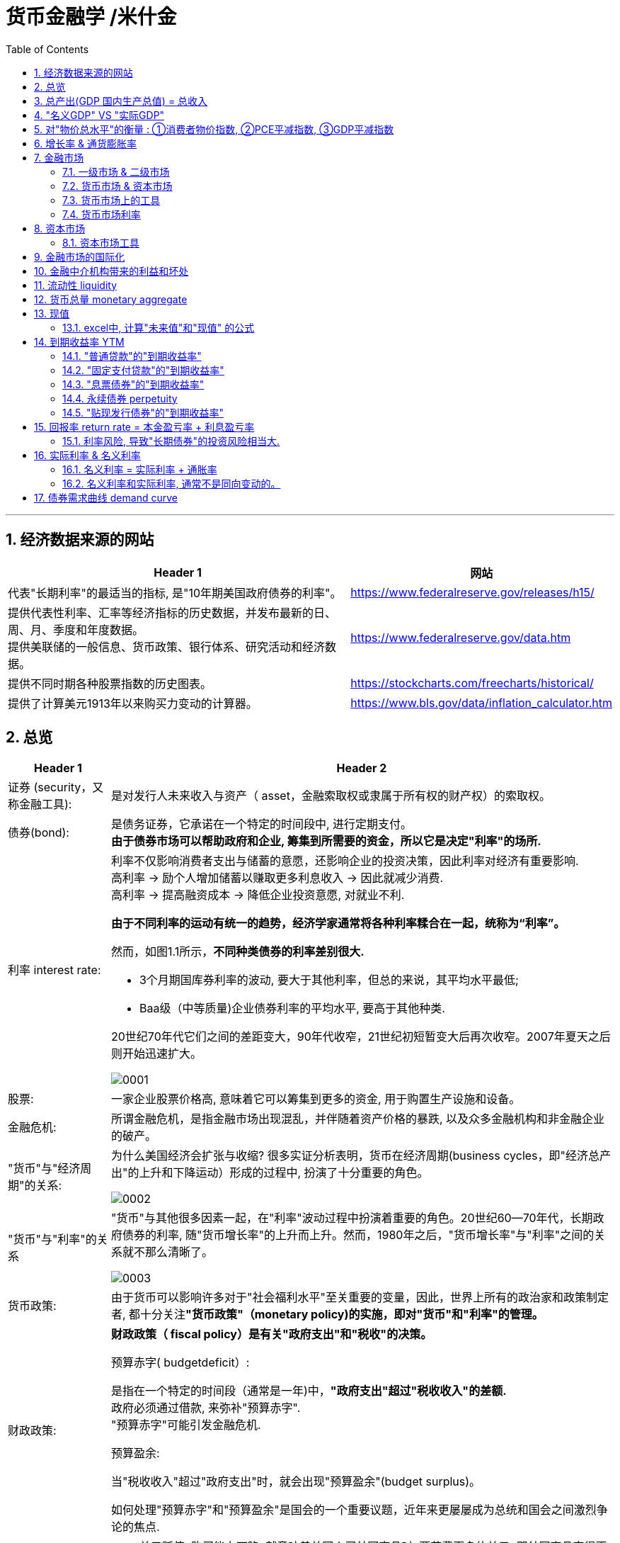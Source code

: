 
= 货币金融学 /米什金
:toc: left
:toclevels: 3
:sectnums:

'''


== 经济数据来源的网站

[.small]
[options="autowidth"]
|===
|Header 1 |网站

|代表"长期利率"的最适当的指标, 是"10年期美国政府债券的利率"。
|https://www.federalreserve.gov/releases/h15/

|提供代表性利率、汇率等经济指标的历史数据，并发布最新的日、周、月、季度和年度数据。 +
提供美联储的一般信息、货币政策、银行体系、研究活动和经济数据。
|https://www.federalreserve.gov/data.htm

|提供不同时期各种股票指数的历史图表。
|https://stockcharts.com/freecharts/historical/

|提供了计算美元1913年以来购买力变动的计算器。
|https://www.bls.gov/data/inflation_calculator.htm

|===






== 总览

[.small]
[options="autowidth" cols="1a,1a"]
|===
|Header 1 |Header 2

|证券 (security，又称金融工具):
|是对发行人未来收入与资产（ asset，金融索取权或隶属于所有权的财产权）的索取权。

|债券(bond):
|是债务证券，它承诺在一个特定的时间段中, 进行定期支付。 +
**由于债券市场可以帮助政府和企业, 筹集到所需要的资金，所以它是决定"利率"的场所.**

|利率 interest rate:
|利率不仅影响消费者支出与储蓄的意愿，还影响企业的投资决策，因此利率对经济有重要影响. +
高利率 →  励个人增加储蓄以赚取更多利息收入 → 因此就减少消费. +
高利率 →  提高融资成本 → 降低企业投资意愿, 对就业不利.


**由于不同利率的运动有统一的趋势，经济学家通常将各种利率糅合在一起，统称为“利率”。**

然而，如图1.1所示，*不同种类债券的利率差别很大.*

-  3个月期国库券利率的波动, 要大于其他利率，但总的来说，其平均水平最低;
- Baa级（中等质量)企业债券利率的平均水平, 要高于其他种类.

20世纪70年代它们之间的差距变大，90年代收窄，21世纪初短暂变大后再次收窄。2007年夏天之后则开始迅速扩大。

image:img/0001.png[,]


|股票:
|一家企业股票价格高, 意味着它可以筹集到更多的资金, 用于购置生产设施和设备。



|金融危机:
|所谓金融危机，是指金融市场出现混乱，并伴随着资产价格的暴跌, 以及众多金融机构和非金融企业的破产。

|"货币"与"经济周期"的关系:
|为什么美国经济会扩张与收缩? 很多实证分析表明，货币在经济周期(business cycles，即"经济总产出"的上升和下降运动）形成的过程中, 扮演了十分重要的角色。


image:img/0002.png[,]


|"货币"与"利率"的关系
|"货币"与其他很多因素一起，在"利率"波动过程中扮演着重要的角色。20世纪60—70年代，长期政府债券的利率, 随"货币增长率"的上升而上升。然而，1980年之后，"货币增长率"与"利率"之间的关系就不那么清晰了。

image:img/0003.png[,]

|货币政策:
|由于货币可以影响许多对于"社会福利水平"至关重要的变量，因此，世界上所有的政治家和政策制定者, 都十分关注**"货币政策"（monetary policy)的实施，即对"货币"和"利率"的管理。**


|财政政策:
|**财政政策（ fiscal policy）是有关"政府支出"和"税收"的决策。**

.预算赤字( budgetdeficit）:
是指在一个特定的时间段（通常是一年)中，**"政府支出"超过"税收收入"的差额.** +
政府必须通过借款, 来弥补"预算赤字". +
"预算赤字"可能引发金融危机.


.预算盈余:
当"税收收入"超过"政府支出"时，就会出现"预算盈余"(budget surplus)。

如何处理"预算赤字"和"预算盈余"是国会的一个重要议题，近年来更屡屡成为总统和国会之间激烈争论的焦点.


|汇率:
|- 美元贬值, 购买能力下降, 就意味着美国人买外国商品时, 要花费更多的美元. 即外国商品变得更加昂贵了. -> 会降低美国人购买外国商品的欲望, 而增加对本国商品的消费. +
例如, 美元汇率走强期间, 外国购买美国的钢材就要花更多当地货币(用他们国家的货币来换取美元), 所以外国对美国钢材的需求大降, 美国钢材的出口急剧下滑.

- 反之, 美元升值, 购买能力上升, → 会让美国货在国外市场上(用外国货币计算时)变得更贵, 会抑制国外消费者的购买.

|===

为了帮助学生理解和应用这个统一的分析框架，本书构建了一些简单的模型。其中，**在模型的建立过程中，一些变量被假定为不变，**模型推导的每一步都详细列出。*在运用这些模型解释各种现象的过程中，通常的方法是假定其他变量不变，集中考察某一变量的变动。*

[.small]
[options="autowidth"]
|===
|Header 1 |决定的经济指标

|债券市场
|→ 利率

|外汇市场
|→ 汇率

|股票市场
|→ 投资
|===


== 总产出(GDP 国内生产总值) = 总收入

[.small]
[options="autowidth"]
|===
|Header 1 |Header 2

|总产出 (GDP)
|.GDP (gross domestic product) :
是指一个国家在"一年中"所生产的所有最终产品和服务的市场价值. 注意, 这个指标不包括下面两类内容: +
① 对"过去"所生产的产品的购买. 股票或债券的购买也是如此. 因为这些产品和服务, 并非"当年"的产出, 而是以前年份中的产出. +
② 中间产品. 因为"最终产品"的价值中, 已经包含了这些"中间产品"的价值. 如果再将中间产品计算在内, 就会造成重复统计。

|总收入（aggregate income）
|是指在一年中, 生产要素（factors of production，土地、劳动力和资本）在生产产品和服务的过程中, 所获得的全部收入。
|===

**"总收入"与"总产出"被认为是相等的。**这是因为，对最终产品和服务的"支付", 必然会作为"收入", 返回到生产要素所有者手中. 例如，如果经济社会的"总产出"为10万亿美元，那么该经济社会的"收入"的总规模（总收入）也是10万亿美元。



== "名义GDP" VS "实际GDP"

[.small]
[options="autowidth"]
|===
|Header 1 |Header 2

|名义GDP
|*在计算GDP数值时, 如果你以"现行价格水平"来计算, 其结果就称为"名义GDP".* 这个指标是具有"含水量"的. 因为它是会被通货膨胀扭曲的. 比如, 如果所有的价格都上升了一倍，则即使产品和服务的实际产出保持不变，名"义GDP" 也会上升一倍。

|实际GDP
|所以, 更可靠的经济产出指标是**"实际GDP". 它是以某一年作为"基年"(一般是2000年), 用该"基年"时的产品价格, 来算后来每一年的GDP值.** 这样, 实际GDP的值, 就只衡量产品和服务的"数量"，而不反应"物价"的变动. 因为物价被永远固定在了"基年"的物价上.

本教材中在讨论"总产出"和"总收入"时, 通常就都指实际变量(例如，实际GDP) 。
|===


== 对"物价总水平"的衡量 : ①消费者物价指数, ②PCE平减指数,  ③GDP平减指数

物价总水平: 为经济社会中, "平均价格"的指标. 一般包括三种:

[.small]
[options="autowidth"]
|===
|Header 1 |Header 2

|GDP 平减指数 (GDP deflator)
|latexmath:[GDP平减指数 = \frac{名义GDP} {实际GDP}]  ←*这个其实就是"名义GDP"的含水量. 衡量的是通胀情况.*

比如, 2010年时, 名义GDP是10万亿美元. 实际GDP(以2000年的价格水平为基数)为9万亿美元. 则: +
latexmath:[ GDP平减指数 = \frac{10万亿美元} {9万亿美元}=1.11] +

*这个数值也就是说: 自2000年以来，物价平均上涨了11%.*

通常, *物价水平的指标, 用"物价指数"的形式表示，它将基年的物价水平(比如2000年为基年)表示为100 。这样, 2010年的"GDP平减指数"就是111.*

|个人消费支出平减指数(PCE deflator)
|latexmath:[PCE deflator = \frac{名义个人消费支出} {实际个人消费支出}]


|消费者物价指数(consumer price index, CPI)
|通过给一个典型的城市家庭所购买的一揽子产品和服务定价，可以得到消费者物价指数。 +
如果在一年中，这一揽子产品和服务的支出由500 美元, 上升到600 美元，"消费者物价指数CPI" 就上涨了20% 。 +
*CPI, 同样是以基年为100 的物价指数来表示的。*
|===

*衡量"物价总水平"的这三个指标: ①消费者物价指数, ②PCE平减指数, 与 ③GDP平减指数, 都可以将"名义变量"转化为"实际变量"。* 方法公式是: +
latexmath:[ 实际变量 = \frac{名义变量} {物价指数}]


== 增长率 & 通货膨胀率

[.small]
[options="autowidth"]
|===
|Header 1 |Header 2

|增长率
|latexmath:[ \text{增长率}=\frac{\overset{\text{表现在}}{\overbrace{x_t}}-\overset{\text{表一年前}}{\overbrace{x_{t-1}}}}{x_{t-1}}\cdot 100]

例如, 实际GDP, 在2010年时是9万亿美元, 2011年时是9.5万亿美元. 则: +
latexmath:[2011\text{年}GDP\text{增长率}=\frac{2011\text{年时的实际}GDP-2010\text{年时的实际}GDP}{2010\text{年时的实际}GDP}\cdot 100=\frac{9.5-9}{9}=5.6\% ]

|通货膨胀率
|通货膨胀率: 被定义为"物价总水平"的增长率。 +
如, 如果 "GDP平减指数" 从2010 年的111, 上升到2011年的113 ，则利用"GDP平减指数"这个指标所计算出的通货膨胀率, 就为: latexmath:[ \text{通胀率}=\frac{113-111}{111}\cdot 100=1.8018]

对于"不满1年"的增长率, 如何计算? 通常会将其转化为"年度化"的数据, 即假定其增长率保持不变，将其转化为1 年期的增长率.  +
比如, 第1季度， GDP增长了 0.5%，那么1年期的增长率, 大致就 =4×0.5%=2%. +
其实用"复利"计算的精确值是: latexmath:[ 1+\left( 1+0.005 \right) ^4=2.02015]
|===


== 金融市场

缺钱的一方(比如公司), 在借入钱时, 可以选择: +
→ 发行债券: 即承诺在一个规定的期间内, 定期还钱给放贷者. +
→ 发行股票: 即将公司利润和资产的股份, 出售给放贷者.

[.small]
[options="autowidth"  cols="1a,1a"]
|===
|Header 1 |Header 2

|发行债券
|- 债务的期限 maturity: +
短期 short-term (<1年), +
中期 intermediate-term (1-10年), +
长期 long-term (≥10年).


|发行股票 equity
|- 股权工具承诺: 持有者按份额, 享有公司的净收益(扣除费用和税款后的收人)和资产。 +
如果你拥有一家公司发行的100 万普通股中的一股，你就拥有了该公司一百万分之一的净收益, 和一百万分之一的资产。
- 由于这种工具没有到期日，因此被视为"长期证券"。
- 不利之处: *股权持有者是"剩余索取人". 也就是说，公司在还钱时, 会优先向所有的"债权人"还钱, 之后才轮到给你股东还钱*.
- 有利之处: 股东可以随着公司的做大而享受升值. 而债权人就没这好处了, 只能拿到固定的还钱额.
- 20世纪90年代以来，美国股票市场总价值, 随着股票价格的变化, 在4 万亿美元~20 万亿美元之间波动. 2022年时, 大约25万亿美元.

|===

==== 一级市场 & 二级市场

[.small]
[options="autowidth" cols="1a,1a"]
|===
|Header 1 |Header 2

|一级市场
|- 是借入钱的人, 卖出证券给"最初放贷人"的地方.

|二级市场
|- 是给"已经发行过了的证券", 做交易的地方.

- 二级市场能带来两个作用: +
① 能给发行的债券, 带来更好的流动性. +
② *债券在二级市场上的价格, 反向决定了投资者在一级市场上购买证券的价格. 一级市场上的价格, 不会高于二级市场上对该证券预期的价格, 否则投资者就会(在一级市场上)高买,(在二级市场上)低卖, 而亏本.* +
反过来, 在二级市场上, 证券价格越高，借入款的人在一级市场上销售出他们证券的价格, 就能越高.
|===

==== 货币市场 & 资本市场

[.small]
[options="autowidth" cols="1a,1a"]
|===
|Header 1 |Header 2

|货币市场 (money market)
|- 交易短期债务工具 (通常原始期限为1 年以下)
- 交易更为广泛，因而更具流动性.
- 短期证券价格的波动性, 要小于长期证券，因此是更加安全的投资方式。所以，企业与银行通常将其临时性的盈余资金, 投放于货币市场，以赚取收益.

|资本市场 (capìtal market)
|- 交易长期债务工具 (通常原始期限在1 年或1 年以上) 与股权工具.
- "股票"与"长期债券"等资本市场的证券, 通常被保险公司、养老基金等金融中介机构所持有.
|===

==== 货币市场上的工具


货币市场上交易的债务工具, 由于期限较短，价格波动水平不大，投资风险较低。*因此这一市场上的一些金融工具的发展速度, 远远超过其他金融工具。*

"货币市场"上的主要工具包括:

[.small]
[options="autowidth"  cols="1a,1a,1a"]
|===
|Header 1 |发行机构(即借入钱的人)|

|美国国库券(United States Treasury Bills)
|联邦政府
|- 目的是帮助联邦政府筹资.
- 美国政府所发行的短期债务工具的期限分别为: 1个月, 3个月, 6个月.
- 国库券到期日支付的金额是固定的，是不付息的。
- 但**国库券是按其面值折价发行的，**也就是说, 国库券卖给投资者的初始价格, 低于到期日所支付的固定金额。 +
例如， 2010 年5 月，你可能会以9000 美元的价格, 买入6个月期国库券. 2010年11月, 这些国库券清偿的
价格会是10000 美元。
- 美国国库券由于交易十分活跃，因而是"流动性"最好的货币市场工具。并且由于几乎不存在违约风险，美国国库券又是最为安全的货币市场工具。美国国库券的发行人是联邦政府，联邦政府可以通过"征税"或者"发行货币"的方式偿还债务，因而，是不可能违约的。

|可转让存单 (negotiable bank certificates of deposit)
|银行
|- *存单: 是银行向储户发行的债务工具.* 银行据此每年支付固定金额的利息，并在到期日, 按照储户初始购买的价格予以清偿。
- 可转让存单, 是在二级市场上出售的存单。
- **"可转让存单"是商业银行十分重要的资金来源，**持有人通常是企业、货币市场基金、信托机构与政府机构。

|商业票据 (commercial paper)
|大银行, 大公司
|- 商业票据是大银行或者微软、通用汽车等著名企业发行的**短期债务工具。**

|回购协议 (repurchase agreements)
|银行
|- 是一种短期贷款 (期限通常在两周之内)
- *借款人用国库券, 作为抵押品来借入钱.* 如果借款人不清偿贷款，作为抵押品的国库券, 将归贷款人所有。

image:img/0004.svg[,500]

"回购协议"目前是银行(借入)资金的重要来源。这一市场上最重要的贷款人(放贷人), 是大型企业。

|联邦基金(federal funds , fed funds)
|银行
|- 是银行之间的互相贷款. *因为有些银行在美联储的存款余额, 无法达到监管者的要求, 所以它可以向别的银行借入这类贷款*，这个市场, 就叫"联邦基金市场".
- *这种借款所产生的利息, 就叫"联邦基金利率" federal funds rate. 该利率可以反映"银行贷款市场"与"货币政策"的松紧状况:*  +
→ 如果"联邦基金利率"较高，说明银行资金头寸比较紧张; +
→ 如果"联邦基金利率"较低，说明银行的信贷需求较少。

|===


==== 货币市场利率

《华尔街日报》每天在"货币与投资"版的"货币利率"栏目下，都会公布很多金融工具的利率。 其中有 4个利率, 是媒体经常讨论的热点:

[.small]
[options="autowidth"]
|===
|Header 1 |Header 2

|优惠利率 (prime rate) :
|是"企业"从"银行"借入款项的成本.

|联邦基金利率 (federal funds rate) :
|是银行之间, 借款的成本. 即"联邦基金市场"上"隔夜贷款"的利率.

|国库券利率 (Treasury bill rate) :
|美国国库券的利率，能代表"利率"水平变动的总体状况。

|伦敦银行间同业拆借利率 (Libor rate) :
|伦敦市场上, 银行间"美元存款利率"的平均水平。
|===

== 资本市场

==== 资本市场工具

资本市场工具: 是**期限超过一年**的债权工具和股权工具。 +
*资本市场工具价格的波动性, 远远大于货币市场工具，因而投资风险较高。*

[.small]
[options="autowidth" cols="1a,1a,1a,1a,1a,1a,1a"]
|===
|Header 1 |借入钱的人 |借入钱的用途 |放贷人 | 借款期限 | 还款方式(即放贷人能获得的收益) |规模和流动性

|股票 stocks
|公司
|
|
|
|是对公司"净收入"和"资产"的索取权。
|- 每年新发行的股票规模都不大，不到股票市场流通价值的1%。
- 个人所持有的股票大约为50% ，其他股票都被养老基金、互助基金, 和保险公司所持有。


|抵押贷款 mortgages
|家庭或企业
|用于购置房屋、土地, 或者其他建筑物. 这些建筑物或者土地, 即为贷款的抵押品。
| - 有三家政府机构, 运用债券所得购买(即投资于)抵押贷款，从而为抵押贷款市场提供资金(即借此赚取投资本息)。 这三家机构是:  +
→ 联邦国民抵押贷款协会 Federal National Mortgage Association, FNMA ，又称为房利美. Fannie Mae +
→ 政府国民抵押贷款协会 Government National Mortgage Association, GNMA ，又称为吉利美，
Ginnie Mae +
→ 联邦住宅贷款抵押公司 Federal Home Loan Mortgage Corporation,
FHLMC ，又称为房地美， Freddie Mac

- 大部分商业和农场抵押贷款, 是由商业银行和人寿保险公司发放(投资)的。
|
|
|在美国，"抵押贷款市场"是最大的债务市场，居民抵押贷款(用于购置居民住宅)的余额, 是商业与农场抵押贷款的 4倍。


|企业债券
|信用评级非常高的企业
|
|人寿保险公司，养老基金与家庭
|长期债券
|- 通常每年向持有者支付两次利息，债券到期时按面值清偿。
- 可转换债券 : 一些企业债券的持有者, 在到期日之前, 随时可以将其转换为一定数量的股票，这类企业债券被称
为"可转换债券"。如果股票升值幅度足够大，可转换债券的价值也会上升. 如果人们预期该企业能达到这种情况, 则与普通债券相比，"可转换债券"对潜在购买者的吸引力更大. 当然, *随着"可转换债券"的购买价格上升, 发行人可以相应减少利息支付.*
|- 由某个特定的公司发行的"可转换债券", 其"流动性"不如美国政府债券等其他证券。
- 金融市场上流通的"企业债券"的余额, 不到股票的1/5 。虽然"企业债券市场"的规模远不及股票市场，但**每年新发行的企业债券, 远远超过新发行的股票。因此，对于公司的融资决策而言，企业债券市场的走势, 比股票市场更为重要。**


|美国政府证券 U.S. government securities
|美国财政部
|为了弥补联邦政府财政赤字, 而借入钱.
|美联储、银行、家庭, 与外国投资者
|长期债务
|
|在美国，"美国政府证券"是交易最为广泛的债券(每天的交易量一般都超过1000 亿美元) ，因而是**流动性最好**的资本市场工具。



|美国政府机构证券 U.S. government agency securities
|政府国民抵押贷款协会、联邦农业信贷银行, 田纳西河谷管理局等政府机构
|为抵押贷款、农业信贷, 或者发电设备等项目筹资.
|
|长期债券
|许多这类证券, 是由联邦政府担保的。它们的运作方式和持有者, 与"美国政府债券"类似。
|


|州和地方政府债券 state and local government bonds, 又称"市政债券" municipal bonds
|由州和地方政府发行
|为建设学校、公路, 或者其他大型项目筹资
|商业银行的所得税税率比较高，因此是这类证券最大的购买者，市场占有率超过50% 。 +
适用高所得税税率的富人也是十分重要的持有者， +
紧随其后的是保险公司。
|长期债务
|利息可以免缴"联邦所得税"，通常也可以免缴"发行所在州的税目"。
|



|消费者贷款和银行商业贷款 consumer and bank commercial loans
|消费者和企业
|
|银行, 财务公司
|
|
|


|===



《华尔街日报》每天在"货币与投资"版的"债券、利率与收益率" Bond, Rate  & Yields 栏目下, 都会公布许多资本市场工具的利率。其中有5个资本市场工具的利率, 是媒体经常讨论的热点:

[.small]
[options="autowidth" cols="1a,1a"]
|===
|Header 1 |Header 2

|30 年期抵押贷款利率 30-year mortgage :
|由联邦房屋管理局担保的、金额不足41. 7 万美元的, 30 年期固定利率, 居民抵押贷款的利率。

|大额抵押贷款利率 jumbo mortgage :
|向优质客户发放的、金额超过41. 7 万美元的, 30 年期固定利率, 居民抵押贷款的利率。

|5 年可调整利率抵押贷款利率 five-year adjustable mortgage, ARMs :
|向优质客户发放的, 居民抵押贷款**前五年固定的利率， 5年之后利率可以调整。**

|新车贷款 new-car loans:
|4 年期固定利率新车贷款的利率。

|10 年期国债利率 10-year Treasury :
|期限为10 年的美国"国债"的利率。
|===

== 金融市场的国际化

现在, 美国的银行和公司, 更愿意从国际资本市场上筹集所需的资金, 而不愿在美国发放企业债券. 原因是: 之前美国企业被曝光了一系列会计丑闻, 导致国会加强审计监管. 而美国企业遵守这些新法规的成本非常高. 但美国企业如果选择在美国以外的金融市场发行证券，就可以避免这些成本。


== 金融中介机构带来的利益和坏处

.利益:

[.small]
[options="autowidth"]
|===
|Header 1 |Header 2

|降低客户的交易成本
|金融机构的规模经济, 可以降低你的交易成本

|增加客户的资产多样性
|帮助个人实现"资产的多样化"，从而降低了他们所可能遭受的风险。**多样化( diversification) 包括投资于收益变动方向不一致的一系列资产，即资产组合(portfolio) ，进而将总体风险降低到单个资产的风险之下。**(多样化是"*不要将所有的鸡蛋放在一个篮子里*"的另外一种表述。) +
金融中介机构实现这个过程的方式是，将聚集起来的资产组合(打包), 转化为一种新的资产，并将其出售给不同的个人。

|增强流动性
|提供更好的"流动性服务" liquidity services

|资产转换
|金融中介机构所设计和提供的资产品种的风险, 在投资者所能承受的范围之内，然后, 金融中介机构用销售这些资产所获取的资金, 去购买风险大得多的资产。这也是金融中介机构的利润。这个风险分担的过程, 有时也被称
为"资产转换" asset transformation.
|===


.负面作用:

[.small]
[options="autowidth" cols="1a,1a"]
|===
|Header 1 |Header 2

|信息不对称 asymmetric information
|- 逆向选择 adverse selection : 最还不起借款的人, 往往会最积极地寻求贷款.
- 道德风险 moral hazard : 借入钱的人, 去从事不利于放贷人的事情 (比如借入了钱, 却去赌博), 这导致前者最终无法还贷.
|===

== 流动性 liquidity

**流动性 liquidity : 即某一资产, 转化为交易媒介(比如现金)的便利程度和速度。**货币是流动性最高的资产，因为它无须转化为他物, 就可以直接用于购买行为。而其他资产在转化为货币的过程中, 都要支付交易成本 (比如,你想将房产转化为现金, 即出售房屋，可能就必须支付给经纪人佣金, 和向政府缴税)。

在"恶性通货膨胀"时期, 随着交易成本的上扬，我们可以预料到 : 经济社会的总产出将急剧下降。


== 货币总量 monetary aggregate

货币供给, 用什么来计量它呢? 美联储曾数次修改其货币计量方法，最终确定了这个指标 -- 货币总量 monetary aggregate.


.M1 :
美联储公布的最狭义的货币指标, 是 *M1. 它包括流动性最强的资产*，即通货、支票账户存款, 与旅行者支票. *这些资产可以直接作为交易媒介，因此显然属于货币。*

.M2 :
*在 M1 的基础上，货币总量 M2 增加了一些流动性不及 M1 的资产*: 能够签发支票的一些资产 (货币市场存款账户, 和货币市场共同基金份额) ，以及其他能以较小成本迅速转化为现金的资产 (储蓄存款、小额定期存款)。

这两个标准的"货币增长率"走势, 并不完全一致.


== 现值

因为有利息, 或通货膨胀的存在, **一年后你收入的1美元的价值, 不如你现在收入的1美元值钱。**由此就产生了这个概念: "现值" present value (或"现期贴现值" present discounted value).

本金是100美元, 年利率是10%, 则:

- 第1年后, 你的本息收入是 = latexmath:[ 100\left( 1+10\% \right) =110] 元
- 第2年后, 你的本息收入是 = latexmath:[ 100\left( 1+10\% \right) \left( 1+10\% \right) =100\left( 1+10\% \right) ^2=121] 元
- 第n年后, 你的本息收入是 latexmath:[\boxed{= 100\left( 1+\text{利息}i \right) ^{n\text{年}}}]

从下面的时间轴中我们可以看到，今天发放100 美元贷款, 在每年末可以获得的金额:

image:img/0004.png[,80%]

*这个时间轴可以立即告诉我们 : 今天的 100 美元, 与 1 年后的 110 美元是等价的.* 或者说，今天的 100美元相当于2 年后的 121美元、3年后的 133美元, 或 n年后的 latexmath:[ 100\left( 1+0.1 \right) ^n] 美元。这

**这个时间轴还意味着，我们可以从未来的收益, 倒推来算现在的价值。** 例如，3 年后的133 美元，即 latexmath:[ 100\left( 1+i \right) ^3],  相当于今天的 100 美元. 即:

\begin{align*}
\begin{matrix}
\boxed{
	\text{本金现值}\cdot \left( 1+0.1 \right) ^3=133 \\
	\text{本金现值}=\frac{133}{\left( 1+0.1 \right) ^3}=99.9249\text{元}\\
}
\end{matrix}
\end{align*}

*上面这个, 就是计算"未来的收入"在今天的价值，这个过程被称为对"未来值"的"贴现" (discounting the future) 回"今天值"。* 即: latexmath:[ \boxed{\text{现值}PV=\frac{\text{未来值}CF}{\left( 1+\text{利率}i \right) ^{n\text{年}}}}]

.标题
====
[.small]
[options="autowidth" cols="1a,1a"]
|===
|Header 1 |Header 2

|利率 i
|15%

|本金现值PV
|=?

|期限n
|2年

|未来值CF
|$250
|===

latexmath:[ \text{现值}PV=\frac{\text{未来值}CF}{\left( 1+\text{利率}i \right) ^{n\text{年}}}=\frac{$250}{\left( 1+15\% \right) ^2}= $189.036 ]

image:img/0005.png[,50%]

====


==== excel中, 计算"未来值"和"现值" 的公式

[.small]
[options="autowidth" cols="1a,1a"]
|===
|Header 1 |Header 2

|计算"未来值": FV（rate,nper,pmt,pv,tvpe)
|FV函数是基于固定利率及等额分期付款方式计算某项投资在未来的某个日期的价值，即未来值的函数。

- rate:利率，年利率，月利率（根据要计算的定）
- nper：总投资期，月期，年期
- pmt:投资或贷款各期支付的金额。（每一期）
- pv:期初价值（省略为0）
- type:付款的时间类型（1为期初，0为期末付款）

注：rate和nper的单位必须统一，即月利率对应月投资期

|求现值 : PV（rate,nper,pmt,fv,type）
|Pv函数用来计算某项投资的现值现值就是未来各期年金现在价值的总和，如果投资回收的当前价值大于投资的价值，则这项投资是有收益的。

rate:利率，年利率，月利率（根据要计算的定）

nper：总投资期，月期，年期

pmt:投资或贷款各期支付的金额。（每一期）

pv:未来值（投资的未来指或者最后一次收支后希望得到的现金余额）

type:付款的（时间）类型（1为期初，0为期末付款）

注：单位必须统一，即月利率对应月投资期

|求每期付款额 PMT（rate,nper,pv,fv,type）
|Pmc函数是基于固定利率及等额分期付款方式，根据贷款利率,定期付款和贷款金额返回投资或贷款的每期付款额。

rate:利率，年利率，月利率（根据要计算的定）

nper：总投资期，月期，年期

pv:现值（本金）

fv：未来的收益值

type:付款的时间类型（1为期初，0为期末付款）

注：rate和nper的单位必须统一，即月利率对应月投资期

|贷款方案计算
|等额本金还款：还款期内把贷款数总额等分，每月偿还同等数额的本金和剩余贷款在该月所产生的利息。

等额本息还款：把贷款中的本金总额与利息总额相加，然后平均分摊到还款期限的每个月中。

（一）等额本息分期还款计算

PPMT（rate,per,nper,pv,fv,type）

PPMt函数是基于固定利率及等额分期付款方式，返回投资在某一给定期间内的本金偿还额。

参数per适用于计算其本金数额的期数，必须介于1到nper之间。

FVSCHEDULE（principal,schedule）

Fvschedule函数用于计算某项投资在变动利率或可调利率下的未来值。

注：参数principal为投资或贷款的期初价值参数，schedule为例，绿树组通常为变动利率单元格区域。

（二）等额本息还款期数计算

Nper（rate,pmt,pv,fv,type）

NPER函数指定定期定额支付，且利率固定的年金总期数。

rate:利率，年利率，月利率（根据要计算的定）

pmt:投资或贷款各期支付的金额。（每一期）

pv:现值

fv:未来值

type:还款的类型（省略为期末付款）

（三）贷款利率计算

Rate

Rate函数用于计算投资或贷款的各期利率可以计算，连续分期，等额投资或贷款的利率也可以计算一次性偿还的投资或贷款利率。

Rate（nper,pmt,pv,fv,type,guess）

nper：还款期限（期数）

pmt:各期支付的金额。（每一期）

pv:现值

fv:未来值

type:还款的时间类型（省略为期末还款）

guess:预期的利率（如果省略，则该值为10%）

注：rate和nper的单位必须统一，即月利率对应月投资期
|===








.标题
====
你中奖2000万美元, 在未来20年中, 每年给你100万美元. 问, 这笔钱最终的"现值"是多少?

====


根据偿付时间安排的不同，可以分成4种:

[.small]
[options="autowidth" cols="1a,1a,1a,1a,1a,1a"]
|===
|Header 1 |第1年还 |第2年还 | ... |最后一年还| 例如

|1.普通贷款 simple loan
|
|
|
| 直接归还本金和利息
|对企业发放的商业贷款

|2.固定支付贷款 fixed-payment loan  +
/ 分期偿还贷款 fully amortized
loan
|归还一部分固定金额的本息
|归还一部分固定金额的本息
|...
|归还一部分固定金额的本息
|例如，如果你借款的金额为1 000 美元，"固定支付贷款"可能要求你在25 年中，每年偿还126 美元。 +

"分期贷款"(例如汽车贷款)与"抵押贷款", 通常都属于这种类型。

|3.息票债券 coupon bond
|归还当期利息
|归还当期利息
|...
|归还事先规定的最终金额(债券面值， face value, par value)
|例如，10 年期面值为1 000 美元的息票债券，可能每年向持有人支付100 美元的息票利息 ("息票利率"就等于100 美元/1 000 美元=0.10 ，或10% )，到期日时再向持有人偿还1000 美元的面值。(债券的面值通常都为1 000 美元的倍数。)

美国联邦政府发行的"长期国债"与"中期国债", 以及"企业债券", 都属于"息票债券"。

|4.贴现发行债券 discount bond;  +
又称零息债券， zero-coupon bond
|
|
|
|
|这种债券的购买价格, 低于其面值(贴现发行) ，到期时按照面值偿付 (中间的差值即支付给你的利息)。与息票债券不同，贴现发行债券没有任何利息，发行人只需偿还债券面值。 +
例如，面值为1000 美元的贴现发行债券, 可能只需900 美元就可以买到， 1 年后, 债券持有人将会被偿付1 000 美元
的面值。

image:img/0006.svg[,]

美国联邦政府"国库券"、"储蓄债券"与"长期零息债券", 都属于"贴现发行债券"。
|===

总结:

- "普通贷款"与"贴现发行债券", 仅在到期日偿付.
- "固定支付贷款(分期偿还贷款)"与"息票债券", 则在到期日前定期清偿。

**如何判断上面哪种方式能够向投资人(放贷者)提供更多的收入(投资回报率)? 就要借助"现值"的工具.**


== 到期收益率 YTM

计算利息率的方式有很多, 最重要的是"到期收益率" yield to maturity. 到期收益率（YTM）是指在债券持有至到期的情况下, 预期的总（年化）回报。

我们来分别计算上面4种放贷方式的"到期收益率"值.


==== "普通贷款"的"到期收益率"

放贷人放出100美元, 要求借入钱的人 1年后归还110美元. 对放贷人来说, 这笔贷款的"到期收益率"是多少? +
根据 :  latexmath:[ \text{现值}PV\cdot \left( 1+\text{利率}i \right) ^{n\text{年}}=\text{未来值}CF]

则有:
\begin{align*}
\begin{matrix}
	\left( 1+\text{利率}i \right) ^{n\text{年}}=\frac{\text{未来值}CF}{\text{现值}PV}\\
	1+\text{利率}i=\sqrt[^{n\text{年}}]{\frac{\text{未来值}CF}{\text{现值}PV}}\\
	\text{利率}i=\sqrt[^{n\text{年}}]{\frac{\text{未来值}CF}{\text{现值}PV}}-1\\
	i=\sqrt[1]{\frac{110}{100}}-1=0.1=10\%\\
\end{matrix}
\end{align*}

image:img/0007.png[,30%]

对于普通贷款而言，"单利率"就等于"到期收益率"。i 既表示"单利率"，又表示"到期收益率"。

'''

==== "固定支付贷款"的"到期收益率"

这种贷款在整个期限内的每个阶段, 要偿付相同的金额。以"固定利率抵押贷款"为例，借款人每月向银行偿付固定的金额，到期日时即可全部清偿。 +
由于固定支付贷款, 涉及的不止是一次支付的款项，因此其现值, 应当等于"所有未来支付的现值"之和.

如, 你作为放贷人(即你是投资者)现在投资 1 000 美元(借出去1000美元)，在未来的25 年中每年能回收126美元 (即借入钱的人, 每年归还你126美元)。那么你这笔投资的"到期收益率"是多少呢? **换言之, 我们先来算一算, 你"未来25年回收回来的钱的总数"的现值, 有没有大于你现在投资的这1000元? 如果大于, 则你就有净收益, 你的投资回报率就是正数的.**

image:img/0008.svg[,]

但要算你未来回报的现值, 是否大于你现在的投资额, 就必须现知道利率才行, 而利率现在却是未知数, 反而是我们要求的. 所以, *我们就让未来的现值, 等于现在的投资额, 来算当你不赚不亏时, 你这笔投资的利率是多少了.*

latexmath:[ \$1000=1000\cdot \frac{\$126}{\left( 1+i \right) ^1}+\frac{\$126}{\left( 1+i \right) ^2} + ... + \frac{\$126}{\left( 1+i \right) ^{25}}]

所以, 我们就总结出这个公式了 : 对于任何固定支付贷款，有 :

latexmath:[\boxed{
\text{当前投资}LV=\frac{\text{每年固定的收回}FP}{\left( 1+i \right) ^1} +\frac{FP}{\left( 1+i \right) ^2} + ... + \frac{FP}{\left( 1+i \right) ^n}
} ]

只要求出这个公式中的 "利率i", 就是你这笔投资的"投资回报率" (到期收益率).


.标题
====
例如，你是借入钱的人, 借入1000美元, 25年期贷款, 年偿付额为85.81 美元. 则你可以算出, 对于放贷款给你的投资人来说, 他的"到期收益率"是 (用 excel 的 rate() 函数来算计) :

RATE(nper, pmt, pv, [fv], [type], [guess]) +
前三个必备参数是:

- nper : 你还款的期数. 比如你贷款了25年.
- *pmt : 你各期要支付出去的金额, 从你(还款人)的财务角度来说, 钱从你口袋中归还出去(流出去), 就是个负数.* 比如你每年要还款 85.81美元.
- pv : 你借入的钱的现值. 比如你一开始借入了 1000美元.

即: #利率 = RATE(还款期数, 每期要还的钱数, 贷款总额)#

则, 这笔钱的利率就是 =RATE(25, -85.81, 1000) = 0.07 , 即 7%.
====



.标题
====
你从银行借入10万元, 贷款利率是7%, 20年还贷完.  则每年要还多少钱?

**每年要还的钱, 就是求出下面公式中的 FP 即可 (注意: 下面的公式, 是站在投资人的立场, 而不是站在借入钱的人的立场. 所以下面公式中的FP, 是投资人每期可以收回的钱数额): ** +

latexmath:[ \text{当前投资}LV=\frac{\text{每年固定的收回}FP}{\left( 1+i \right) ^1}+\frac{FP}{\left( 1+i \right) ^2}+...+\frac{FP}{\left( 1+i \right) ^n}]

latexmath:[ \$10\text{万}=\frac{FP}{\left( 1+0.07 \right) ^1}+\frac{FP}{\left( 1+0.07 \right) ^2} + ... + \frac{FP}{\left( 1+0.07 \right) ^{20}}]

在excel中, 我们要用 pmt()函数来做, 可以算出"等额本息贷款"的"每期还款额". +
PMT(rate, nper, pv, [fv], [type])  ← 注意, 这个函数, 是站在"借入钱的人"的角度来看的. +
即: #每期要还的钱 = PMT(每期利率, 贷款期数, 贷款额 )#

=PMT(0.07, 20, 100000)= $9439.29

所以对于本例, 每年固定偿付额(FP) 是 9 439.29 美元。
====

'''


==== "息票债券"的"到期收益率"

面值为 1 000 美元、还有 10年到期、每年"息票利息"为100 美元(即是 10% 的息票利率)的债券，其"现值"计算方法如下:

\begin{align*}
 \underset{\text{债券的现价}}{\underbrace{\text{现值}P}}=\frac{\$100}{\left( 1+i \right) ^1}+\frac{\$100}{\left( 1+i \right) ^2}\ +\ ...\ +\frac{\$100}{\left( 1+i \right) ^{10}} +\frac{\$1000}{\left( 1+i \right) ^{10}}\
\end{align*}

更一般地，对于任何息票债券, 其现值P 的公式即:

\begin{align*}
\boxed{
\underset{\text{债券的现价}}{\underbrace{\text{现值}P}}=\frac{\text{每年的息票利息}C}{\left( 1+i \right) ^1}+\frac{C}{\left( 1+i \right) ^2}\ +\ ...\ +\frac{C}{\left( 1+i \right) ^n} +\frac{\text{债券的面值}F}{\left( 1+i \right) ^n}\
}
\end{align*}

其中 :

- P 为债券的现价
- C 为每年的息票利息
- F 为债券的面值
- n 为距到期日的年数


*其实, 这个债券的现值公式, 就相当于 : 你(作为投资人) 将 1000 美元存入银行账户，利率为10% ，那么你每年都可以取出100 美元的利息，第 10年末, 你的账户余额依然有1 000 美元的本金 (你每年提取的只是当年的全部利息部分, 而没动本金, 本金额永远躺在你的账户中)。*


用excel 来做的话, 求 P, 要用 PV(rate, nper, pmt, [fv], [type]) 函数 :

即: #未来收益的现值 = PV(每期利率, 还款期数, 每期的还款金额, fv在最后一次付款后希望得到的现金余额)#

.标题
====
面值为 1 000 美元、还有10 年到期、每年息票利息为100 美元(即 是 10% 的息票利
率)的债券，该债券的"现值"是多少? (答案是 889.2美元)
====

从这个债券的现值公式中,
\begin{align*}
\boxed{
\underset{\text{债券的现价}}{\underbrace{\text{现值}P}}=\frac{\text{每年的息票利息}C}{\left( 1+i \right) ^1}+\frac{C}{\left( 1+i \right) ^2}\ +\ ...\ +\frac{C}{\left( 1+i \right) ^n} +\frac{\text{债券的面值}F}{\left( 1+i \right) ^n}\
}
\end{align*}

我们可以发现这些规律 :

[.small]
[options="autowidth" cols="1a,1a"]
|===
|Header 1 |Header 2

|1."到期收益率 i" 与 "债券的现值价格 P" 负向相关.
|- *当 "到期收益率i" 上升时，即每一个分母变大, 则分数值(即现值P) 必定变小. 即, "收益率i" 与 "债券的现值P" 是反向变化关系 (负向相关).* 到"期收益率"表示的利率的上升, 就意味着"债券当前价格"的下跌.  +
*你还可以这样更直观的理解: 利率越高, 则未来的息票利息, 与最终偿付的款项, 它们所"折现"回现在的价值 (即现值) 就越少. 因此，债券的现在价格(现值) 必然就更低。*

image:img/0009.png[,]

|2.当债券的现值价格P, 低于其面值时，就意味着其"到期收益率 i" 是高于"息票的利率"。
|正因为对方给你的实际收益率 i, 高于明面上写的息票利率, 所以, 对方必须压低债券的现值价格, 才能保证他不多付给你利息额.

比如, 债券现值100元, 息票利息 10%, 他付给你的就是 latexmath:[ 100 \cdot 10\% = 10 ] 元利息. +
如果"收到收益率i" 大于 "息票利息(10%)", 变成12% 了, 则对方为了不增加自己的付息额, 必须将债券的现值压低成 83.33元, 才能保持支付给你的利息额依然在10元.

\begin{align*}
\begin{matrix}
	p \cdot 12\%= $10\\
	p =\frac{10}{12\%}= $83.3333\\
\end{matrix}
\end{align*}



|3.如果"息票债券的现值价格 P"等于其面值，则就意味着其"到期收益率 i" 就等于"息票利率" 的。
|image:img/0010.png[,]

image:img/0011.svg[,70%]
|===


'''

==== 永续债券 perpetuity

即借入钱的人, 永远只支付给你每期利息, 而不归还你"你放贷给他的本金". 换个角度理解, 就相当于你把钱永远存在银行, 永远拿利息, 而不提取出本金一样.

对于这种"永续债券"的"现值价格"计算, 可以用下面的公式:
latexmath:[ \boxed{
\text{价格现值}P_c=\frac{\text{年息票利息}C}{\text{到期收益率}i_c}
}]

.标题
====
上面这个公式的数学推导, 是这样的:

image:img/0013.png[,70%]
====


例如, 某永续债券, 永远是每年支付 100 美元的利息，利率是10% ，那么它的现值价格P 就是 latexmath:[ =\frac{\$100}{10\%}=\$1000]

同样, 你从公式中就能发现: 当分母 latexmath:[ i_c] 变大时, 分数值 latexmath:[ P_c] 就会变小 (即债券价格的现值就会下跌).

image:img/0012.svg[,60%]

实际上, 我们可以将这个公式变换成 : latexmath:[ \boxed{\text{到期收益率}i_c=\frac{\text{年息票利息}C}{\text{价格现值}P_c}}]

.标题
====
如果"永续债券"的价格为2000 美元，永久地每年支付100 美元利息，它的到期收益率i 是多少?

根据它的现值计算公式 :    +
latexmath:[ \text{到期收益率}i_c=\frac{\text{年息票利息}C}{\text{价格现值}P_c}=\frac{\$100}{\$2000}=0.05=5\%]


====

这个公式: latexmath:[ P=\frac{\text{年息票利息C}}{\left( 1+\text{i} \right) ^1} + \frac{\text{年息票利息C}}{\left( 1+\text{i} \right) ^2} + \frac{\text{年息票利息C}}{\left( 1+\text{i} \right) ^3}+\ ... =\frac{C}{i}] +
不仅可以计算"永续债券"的"到期收益率"，而且还可以近似地计算 很长时间才能到期的"息票债券"的"到期收益率"。因为如果"息票债券"还有很长时间到期 (譬如说20 年或者更长) ，则未来20 多年以后的现金流 (本金?), "折现"成今天的价值, 就很低了, 它们的现值, 就与"永续债券"的现值十分相像了.

'''

==== "贴现发行债券"的"到期收益率"

其计算类似于普通贷款。

例如, 某面值1000美元的美国国库券, 现在卖出价格是900美元,  1年期, 到期后美国政府会偿付你 其1000美元的面值. 这个国库券的"到期收益率"是多少?

\begin{align*}
	900\cdot \left( 1+i \right) ^1=1000\\
	1+i=\frac{1000}{900}\\
	i=\frac{10}{9}-1=0.111111
\end{align*}

即 到期收益率i = 11.11%

更一般地，对于任何 1年期的贴现发行债券，其到期收益率都可以写成 :
latexmath:[ i = \frac{F-P} {P}] +
其中， F 为贴现发行债券的"面值"; P 为贴现发行债券的"现价"。

'''

== 回报率 return rate = 本金盈亏率 + 利息盈亏率

任何债券投资的回报率 : +
latexmath:[\boxed{回报率 =\frac{债券价格的正负变动盈亏+利息收入}{最初你购买该债券时的价格}}]

比如, 面值为1000 美元、息票利率为10% 、购买价格为1000 美元、持有1 年后以1200 美元出售的息票债券, 其回报率是 : +
latexmath:[ =\dfrac{\overset{1200-1000=200}{\overbrace{债券价格的正负变动盈亏}}+\overset{1000\cdot 10\%=100}{\overbrace{利息收入}}}{最\underset{=1000}{\underbrace{初你购买该债券时的价格}}}=\frac{200+100}{1000}=0.3]

这个例子说明, *你从债券上得到的"回报率", 并不一定等于该债券的"到期收益率"。因为"回报率"还算入了你"本金"的盈亏程度.*

用公式表示就是: 从"时间t" 到"时间 t+1" ，持有一种债券的"回报率"可以表示为 : +
latexmath:[ \boxed{
\underset{从时间\ t\ 到\ t-1,\ 你得到的回报率}{\underbrace{回报率\text{R}}}=\frac{\left( \overset{时间\ t+1\ 时的债券价格}{\overbrace{P_{t+1}}}-\overset{时间\ t\ 时的债券价格}{\overbrace{P_t}} \right) +\overset{息票利息}{\overbrace{C}}}{P_t}
}]

上面的公式, 可以拆分成下面这两块: +
stem:[R=\underset{这块整体,\ 就是\ i_c}{\underbrace{\frac{P_{t+1}-P_t}{P_t}}}+\underset{这块整体,是g\}{\underbrace{\frac{C}{P_t}}}]

其中 :

- latexmath:[ \frac{P_{t+1}-P_t}{P_t}] 这块, 即你卖出该债券时, 相比于你最初买入它时, 该债券价格的盈亏程度. 相当于你先买房, n年后卖房时, 你的房产有没有升值还是贬值? 这块内容也叫"资本利得率 rate of capital gain".
- latexmath:[ \frac{C}{P_t}] 这块内容就是"当期收益率i". 即"息票利息"除以"你最初购买该债券时, 该债券的价格".

即: latexmath:[ R = i_c + g]  ← 这个公式表明, *债券的回报率 Return, 等于"当期收益率 latexmath:[ i_c]" 与"资本利得率g" 之和。*

所以, 对于有些债券而言，虽然"当期收益率" latexmath:[ i_c] 可以很准确地度量"到期收益率 i"，但"回报率"仍然可能与"利率"存在很大的差别。尤其是当债券价格剧烈波动时 (会引起较大的资本利得或损失). +
举个例子, 你买个房子, 用来出租, 虽然每月租金收入上可以稳定, 但你n年后卖出这套房时, 如果房价下跌, 你依然会遭遇房价(相当于本金)上的损失.


*利率的上升, 就意味着债券回报率的下降. 因为利率的上升, 会使债券的"现值"价格下降, 这意味着你"本金"的损失(房价下跌了, 你买的股票股价下跌了). 你之后再卖出它时, 就会有本金损失.* 如果你不卖出这些债券, 你的损失就属于"账面损失". 但依然属于损失，因为如果你当初不购买这些债券，而是将钱存放在银行，那么你现在就能以较低的价格, 购进比先前多得多的债券。

.标题
====
从下表中, 我们可以看到: 还有30 年到期的债券，当利率从10%上升到20% 时，资本损失(即本金损失, 房价损失, 股价损失) 会高达49.7% 。这个 损失太大了，它已经超过了"当期收益率"10% ，因而导致了 -39.7% 的负回报率(损失)

image:img/0014.png[,]
====


==== 利率风险, 导致"长期债券"的投资风险相当大.


*期限越长的债券，其价格波动, 受"利率"影响的程度就越大。 所以, "长期债券"的价格和回报率的波动性, 比"短期债券"大。* 对于距离"到期日"还有20年以上的债券，每年价格与回报率的波动幅度, 在 -20%~+20% 之间的情况, 十分常见。

利率的变动, 导致长期债券的投资风险相当大。因此, 我们用专门的术语一一"利率风险" interest rate risk 来描述它. 控制"利率风险", 是金融机构的经理和投资者, 经常需要关注的事情。

'''

== 实际利率  & 名义利率

==== 名义利率 = 实际利率 + 通胀率

[.small]
[options="autowidth" cols="1a,1a"]
|===
|Header 1 |Header 2

|名义利率 nominal interest rate
|没有考虑"通货膨胀"因素

|实际利率 real interest rate (事前) :
|该利率根据"**预期**物价水平"的变动(即"通货膨胀")做出调整，因此能够更准确地反映真实借款成本。 因此更准确地讲，应当称之为"事前实际利率" ex ante real interest rate.  +
当经济学家谈及"实际"利率时，往往指的是这种"实际利率"。

|实际利率 (事后) ex post real interest rate :
|根据**实际**价格水平变动, 调整的利率, 称为"事后实际利率". 它表示"事后"以"不变价"来衡量的投资者的效益。
|===


.标题
====
ante /ˈæntɪ/ +
-> 来自拉丁语ante("before")

1.N-SING In card games such as poker, the ante is the sum of money staked by the players before the cards are dealt. (扑克等牌类游戏中的) 底注

2.PHRASE If you *up the ante* or *raise the ante*, you increase your demands when you are in dispute or fighting for something. (在争斗中) 加高要求

- Whenever they reached their goal, they *upped the ante*, setting increasingly complex challenges for themselves.  每当他们达到了目标，他们就加高要求，为他们自己设置越来越复杂的挑战。
====

实际利率, 由"费雪 Fisher 方程式"给出 : 名义利率 i = 实际利率 latexmath:[ i_r] + 预期通货膨胀率 latexmath:[ π^e ].  即 :
\begin{align*}
\boxed{
\begin{matrix}
	名义利率\ i\ =\ 实际利率\ i_r+\ 预期通货膨胀率\ \pi ^e\\
	实际利率\ i_r=名义利率\ i\ -\ 预期通货膨胀率\ \pi ^e\\
\end{matrix}
}
\end{align*}

"费雪方程式"更为准确的表述, 其实是:   +
latexmath:[名利\ i\ =\ \left( 实利\ i_r\ +\ 通胀\ \pi ^e \right) \ +\ \left( 实利\ i_r×通胀\ \pi ^e \right)  ]

比如, 你是银行老板, 你放贷了1年期, 利率为 i=5% 的贷款, 但你预期这1年中, 通胀率(latexmath:[ π^e])会有3%. 则你年末得到的实际收益率(latexmath:[ i_r]), 其实就只是 5% - 3%=2%.

如果在 1年中，名义利率为8% ，预期的通货膨胀率为10% ，则实际利率是多少? 8% - 10% = -2%

所以, 通胀能抵消掉"借入钱的人"的还款压力. +
所以, 实际利率反映了真实的借款成本，只有实际利率, 才是反映"借款动力"和"贷款动力"的良好的指示器。

注意: 美国的大部分收入都需要先缴税. 比如你在债券上赚了10%, 但美国税法规定利息收入的30%要上缴. 所以你税后实际得到的, 只有 10% - (10% × 30%上缴) = 10% - 3%  = 7% . 如果此时还有5%的通胀存在的话, 你实际得到收益率, 只有 : 7%税后名义收益率 - 5%通胀率= 2%实际收益率. +
所以, "税后实际利率"可以表示为 : latexmath:[ \boxed{
税后的实利 \ i_r=i \left( 1-所得税税率r \right) -预期通货膨胀率\ \pi ^e }]

*因为有缴税的存在, 所以,"税后实际利率" 总是低于"费雪方程式定义的实际利率".*

指数化证券, 它们的利息与本金支付, 会随物价水平变动而调整，所以这些债券的利率直接反映了实际利率。这样, 从非指数化债券的"名义利率"中, 扣除指数化债券的利率(实际利率)，就可以知道"预期通货膨胀率"了.  +
例如， 2009 年2 月27 日， 10 年期"国债"的利率为3.02% ，而10 年期"保值贴补债券"的利率为2.06% 。*两个利率之间的差额 0.96% 就反映了之后10年的"预期通货膨胀率"。*  +
许多商业银行和投资银行, 都**根据这些债券的利率，定期公布美国的"预期通货膨胀率"。**




==== 名义利率和实际利率, 通常不是同向变动的。

image:img/0015.png[,80%]

对与任何投资, 你肯定会关注以下几点:
[.small]
[options="autowidth" cols="1a,1a"]
|===
|Header 1 |Header 2

|"预期回报率"高低如何?
|比如, 某投资A, 其回报率有一半的概率是能达到15%, 有一半的概率是只有5%. 则其预期回报率(你可以将其理解为平均回报率) 就是 : latexmath:[ =0.5\cdot 15\%+0.5\cdot 5\%=0.1], 即 10%.

|"风险"大小的稳定性如何?
|比如, *上面的例子, 投资A的预期回报率虽然是10%, 但这是长期中才能达到这个值(大数定律 : 在试验不变的条件下，重复试验多次，随机事件的频率近似于它的概率), 而短期中就并不稳定. 即回报率具有不确定性. +
如果有另一个投资B, 它能保证你有安全的10%固定回报率. 那显然投资B的风险低于A的风险.*

|"流动性"高低如何?
|一种资产以较低成本转化为现金的速度, 就是"流动性". +
如果交易该资产的市场, 具有广度和深度，即市场中有很多卖方和买方，这种资产就具备了流动性。
|===



== 债券需求曲线 demand curve


在其他经济变量(例如收入、其他资产的预期回报率、风险和流动性)不变的情况下，债券的"预期回报率"越高，其需求数量也就越大。*在其他变量不变的情况下，债券的价格越低，其需求数量就越大。*

image:img/0016.png[,70%]

上图:
[.small]
[options="autowidth" cols="1a,1a"]
|===
|Header 1 |Header 2

|供给曲线
|- F 点表明，当债券价格为750 美元(利率为33.3%) 时，债券的供给数量为1000亿美元。
- 如果债券价格上升到800 美元，此时对应着较低的利率25% ，由于**低利率意味着通过发行债券来筹资的成本降低，企业会更愿意通过发行债券, 来借入更多的资金，于是，债券的供给数量达到一个较高的水平**，即2 000 亿美元(G 点)。
- 更高的价格 850美元 对应着更低的利率17.6% ，导致债券供给数量进一步增至3000亿美元(C 点)。
- 当债券价格高达900 美元甚至950 美元时，债券供给数量也继续增加(H 点和I 点)。

*连接上述点的 B'曲线，即为债券的"供给曲线". 它与其他供给曲线一样，是向上倾斜的，表明在其他条件不变的情况下，随着债券价格的上升，供给数量也随之增加。*

|需求曲线
|应当注意的是，我们的分析表明**"需求曲线"是向下倾斜的，但这并不意味着它是一条直线。**为了分析简便，我们将"需求曲线"和"供给曲线"都绘制为直线。
|===


在经济学中，在给定价格上，当人们愿意购买(需求)的数量, 与人们愿意出售
(供给)的数量相等时，就实现了"市场均衡"(market equilibrium) 。在债券市场上，
当债券的供给数量, 与债券的需求数量相等时，就实现了市场均衡，即 : latexmath:[ B^d = B^s].

在上图 5.1 中，"市场均衡"出现在 C点. 此时，债券的供给曲线与需求曲线相交，该点代表的债券价格为 850美元(利率为17.6%) ，债券数量为3 000 亿美元。 +
*在价格 latexmath:[P^* =850] 美元处，债券需求数量与供给数量相等，因此这一价格被称为"均衡价格", 或"市场出清价格".  +
同样，对应于该价格的利率 latexmath:[ i^* =17.6\%] 被称为"均衡利率", 或"市场出清利率"。*

[.small]
[options="autowidth" cols="1a,1a"]
|===
|债券价格 > 均衡价格 时 |债券价格 < 均衡价格 时

|我们可以观察图 5.1 中"债券价格"高于"均衡价格"时的情况 : 当债券价格被定得过高时，比如说 950 美元， I点所表示的债券供给数量, 远远大于 A点所表示的债券需求数量。债券"供给量"超过其"需求量"的情况, 被称为"超额供给" (excess supply) 。**由于人们希望出售的债券数量, 大于人们愿意购买的数量，所以债券价格将会下跌。** 这就是图5.1 中在950 美元的价格水平上标有向下箭头的原因。 +
只要债券价格高于均衡价格，债券市场的"超额供给"就仍然存在，价格也就会继续下降。*这个过程直到债券价格, 达到其 850美元的均衡水平时才会停止，此时，债券的超额供给已经消失。*
|下面我们来分析"债券价格"低于其"均衡水平"的情况。如果债券价格被定得过低，比如说 750美元， E 点所代表的需求数量, 大于F 点代表的供给数量。这种情况被称为"*超额需求*"(excess demand) 。现在，人们希望购买的债券数量, 超过了他们愿意出售的数量，**从而推动债券价格上升。**这就是图5.1 中在750 美元的价格水平上, 标有向上箭头的原因。*只有当价格上升到 850美元的均衡水平时，对债券的"超额需求"才会消失，价格也停止其向上运动的趋势。*
|===


可见，**"均衡价格"的概念非常有用，它揭示了市场将会稳定于何处。**由于在图5.1 中，**纵轴上的每个价格都对应着特定的利率值，所以该图还反映了利率有向17.6% 的均衡利率运动的趋势。** +
→ 当利率低于其均衡水平时，比如在5.3% 处，债券的价格高于均衡价格，就会存在债券的"超额供给"现象，导致债券的价格下跌，从而推动利率向其均衡水平上升。 +
→ 同样，当利率高于其均衡水平，比如在33.3% 处，就会存在债券的"超额需求"现象，导致债券的价格上升，从而推动利率 返回到其均衡水平17.6% 。

image:img/0016.png[,70%]

图5.1 是传统意义上的供求图(模型)，**纵轴表示价格，横轴表示数量。由于纵轴上还表示了与价格对应的"债券利率"，故该图也反映了"均衡利率"，为我们探讨利率决定理论, 提供了模型.*

这里我们所进行的分析, 有一个重要特征: 即**供给和需求, 通常指的是资产的"存量"(给定时点上的数量) ，而非"流量"。**用于理解金融市场行为的"资产市场方法" asset market approach, 强调"*决定资产价格的是资产存量，而非流量*"，目前，这是经济学家所使用的主要方法，*原因在于使用"流量"概念进行正确分析, 是十分困难的，尤其在面临"通货膨胀"的情况下更是如此。*





96
